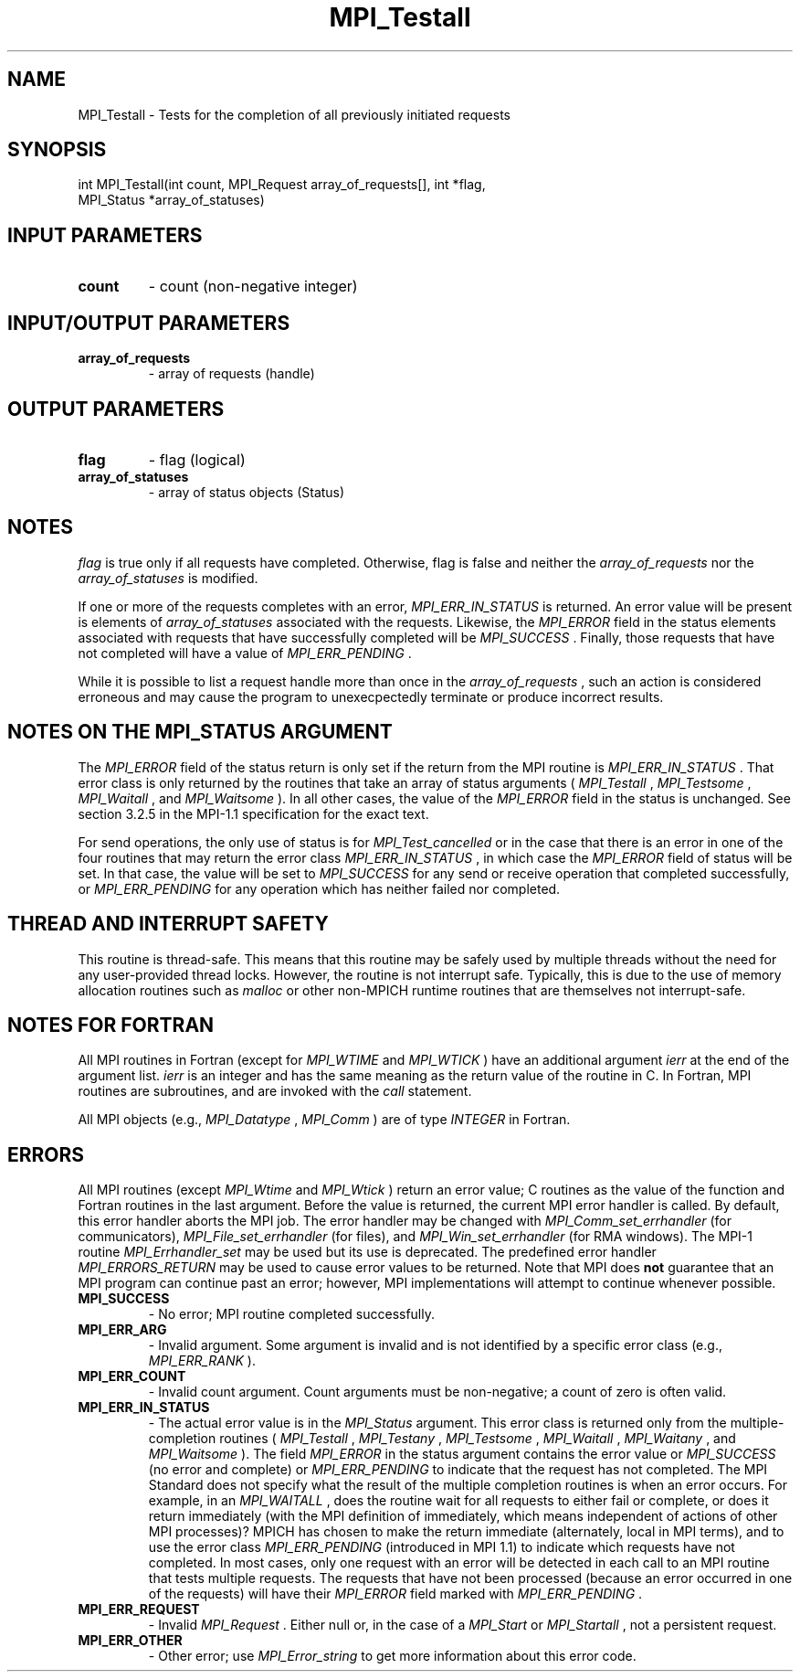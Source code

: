 .TH MPI_Testall 3 "7/3/2024" " " "MPI"
.SH NAME
MPI_Testall \-  Tests for the completion of all previously initiated requests 
.SH SYNOPSIS
.nf
.fi
.nf
int MPI_Testall(int count, MPI_Request array_of_requests[], int *flag,
MPI_Status *array_of_statuses)
.fi


.SH INPUT PARAMETERS
.PD 0
.TP
.B count 
- count (non-negative integer)
.PD 1

.SH INPUT/OUTPUT PARAMETERS
.PD 0
.TP
.B array_of_requests 
- array of requests (handle)
.PD 1

.SH OUTPUT PARAMETERS
.PD 0
.TP
.B flag 
- flag (logical)
.PD 1
.PD 0
.TP
.B array_of_statuses 
- array of status objects (Status)
.PD 1

.SH NOTES
.I flag
is true only if all requests have completed.  Otherwise, flag is
false and neither the 
.I array_of_requests
nor the 
.I array_of_statuses
is
modified.

If one or more of the requests completes with an error, 
.I MPI_ERR_IN_STATUS
is
returned.  An error value will be present is elements of 
.I array_of_statuses
associated with the requests.  Likewise, the 
.I MPI_ERROR
field in the status
elements associated with requests that have successfully completed will be
.I MPI_SUCCESS
\&.
Finally, those requests that have not completed will have a
value of 
.I MPI_ERR_PENDING
\&.


While it is possible to list a request handle more than once in the
.I array_of_requests
, such an action is considered erroneous and may cause the
program to unexecpectedly terminate or produce incorrect results.

.SH NOTES ON THE MPI_STATUS ARGUMENT

The 
.I MPI_ERROR
field of the status return is only set if
the return from the MPI routine is 
.I MPI_ERR_IN_STATUS
\&.
That error class
is only returned by the routines that take an array of status arguments
(
.I MPI_Testall
, 
.I MPI_Testsome
, 
.I MPI_Waitall
, and 
.I MPI_Waitsome
).  In
all other cases, the value of the 
.I MPI_ERROR
field in the status is
unchanged.  See section 3.2.5 in the MPI-1.1 specification for the
exact text.

For send operations, the only use of status is for 
.I MPI_Test_cancelled
or
in the case that there is an error in one of the four routines that
may return the error class 
.I MPI_ERR_IN_STATUS
, in which case the
.I MPI_ERROR
field of status will be set.  In that case, the value
will be set to 
.I MPI_SUCCESS
for any send or receive operation that completed
successfully, or 
.I MPI_ERR_PENDING
for any operation which has neither
failed nor completed.

.SH THREAD AND INTERRUPT SAFETY

This routine is thread-safe.  This means that this routine may be
safely used by multiple threads without the need for any user-provided
thread locks.  However, the routine is not interrupt safe.  Typically,
this is due to the use of memory allocation routines such as 
.I malloc
or other non-MPICH runtime routines that are themselves not interrupt-safe.

.SH NOTES FOR FORTRAN
All MPI routines in Fortran (except for 
.I MPI_WTIME
and 
.I MPI_WTICK
) have
an additional argument 
.I ierr
at the end of the argument list.  
.I ierr
is an integer and has the same meaning as the return value of the routine
in C.  In Fortran, MPI routines are subroutines, and are invoked with the
.I call
statement.

All MPI objects (e.g., 
.I MPI_Datatype
, 
.I MPI_Comm
) are of type 
.I INTEGER
in Fortran.

.SH ERRORS

All MPI routines (except 
.I MPI_Wtime
and 
.I MPI_Wtick
) return an error value;
C routines as the value of the function and Fortran routines in the last
argument.  Before the value is returned, the current MPI error handler is
called.  By default, this error handler aborts the MPI job.  The error handler
may be changed with 
.I MPI_Comm_set_errhandler
(for communicators),
.I MPI_File_set_errhandler
(for files), and 
.I MPI_Win_set_errhandler
(for
RMA windows).  The MPI-1 routine 
.I MPI_Errhandler_set
may be used but
its use is deprecated.  The predefined error handler
.I MPI_ERRORS_RETURN
may be used to cause error values to be returned.
Note that MPI does 
.B not
guarantee that an MPI program can continue past
an error; however, MPI implementations will attempt to continue whenever
possible.

.PD 0
.TP
.B MPI_SUCCESS 
- No error; MPI routine completed successfully.
.PD 1
.PD 0
.TP
.B MPI_ERR_ARG 
- Invalid argument.  Some argument is invalid and is not
identified by a specific error class (e.g., 
.I MPI_ERR_RANK
).
.PD 1
.PD 0
.TP
.B MPI_ERR_COUNT 
- Invalid count argument.  Count arguments must be 
non-negative; a count of zero is often valid.
.PD 1
.PD 0
.TP
.B MPI_ERR_IN_STATUS 
- The actual error value is in the 
.I MPI_Status
argument.
This error class is returned only from the multiple-completion routines
(
.I MPI_Testall
, 
.I MPI_Testany
, 
.I MPI_Testsome
, 
.I MPI_Waitall
, 
.I MPI_Waitany
,
and 
.I MPI_Waitsome
).  The field 
.I MPI_ERROR
in the status argument
contains the error value or 
.I MPI_SUCCESS
(no error and complete) or
.I MPI_ERR_PENDING
to indicate that the request has not completed.
.PD 1
The MPI Standard does not specify what the result of the multiple
completion routines is when an error occurs.  For example, in an
.I MPI_WAITALL
, does the routine wait for all requests to either fail or
complete, or does it return immediately (with the MPI definition of
immediately, which means independent of actions of other MPI processes)?
MPICH has chosen to make the return immediate (alternately, local in MPI
terms), and to use the error class 
.I MPI_ERR_PENDING
(introduced in MPI 1.1)
to indicate which requests have not completed.  In most cases, only
one request with an error will be detected in each call to an MPI routine
that tests multiple requests.  The requests that have not been processed
(because an error occurred in one of the requests) will have their
.I MPI_ERROR
field marked with 
.I MPI_ERR_PENDING
\&.

.PD 0
.TP
.B MPI_ERR_REQUEST 
- Invalid 
.I MPI_Request
\&.
Either null or, in the case of a
.I MPI_Start
or 
.I MPI_Startall
, not a persistent request.
.PD 1
.PD 0
.TP
.B MPI_ERR_OTHER 
- Other error; use 
.I MPI_Error_string
to get more information
about this error code. 
.PD 1

